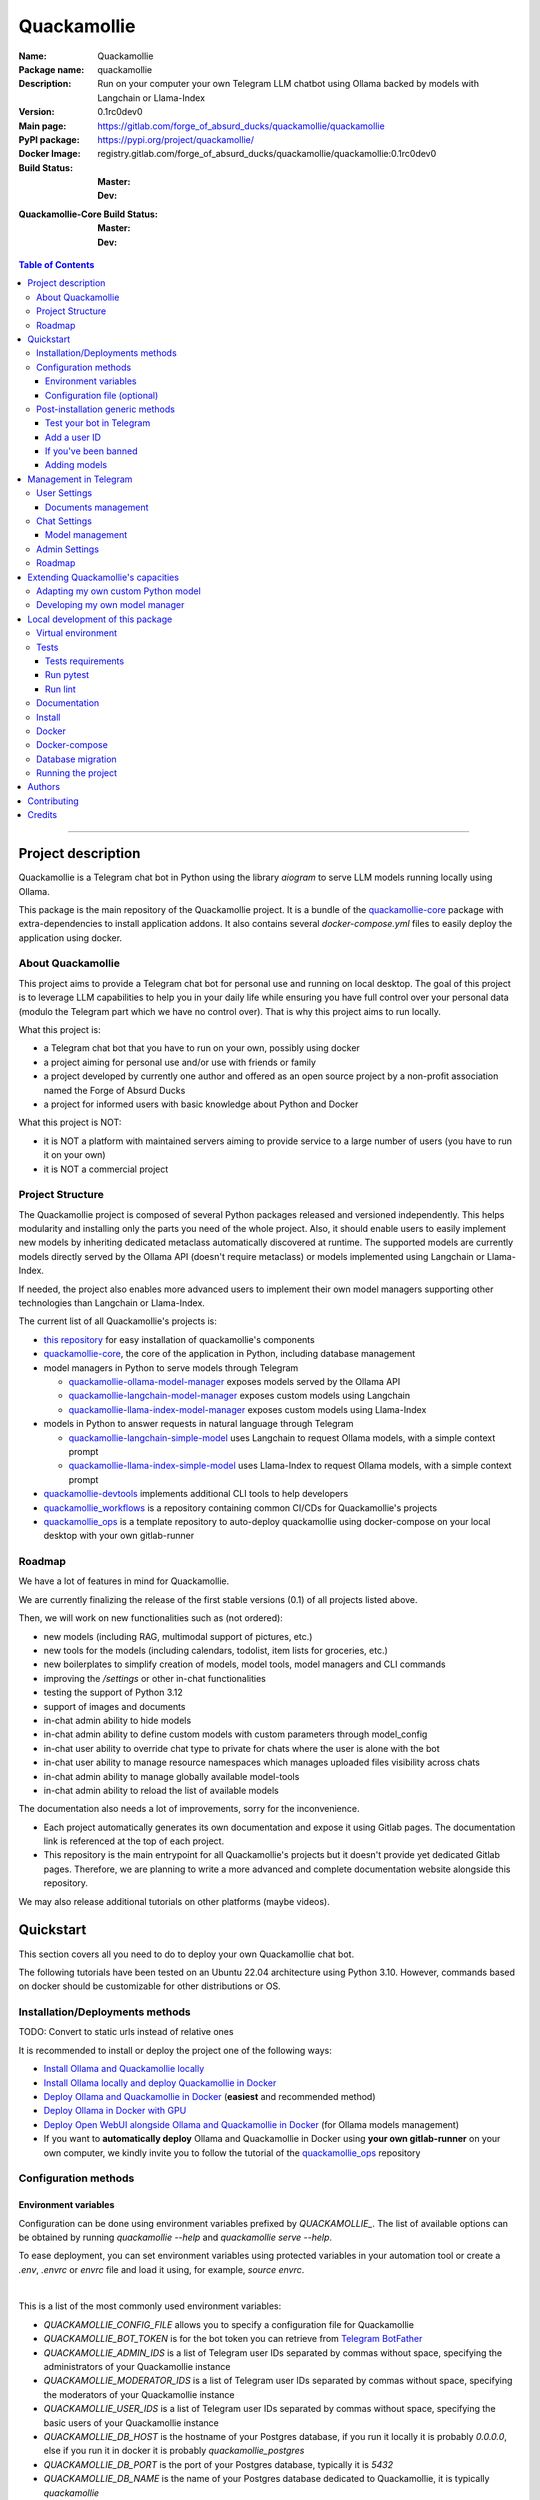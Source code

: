 ============
Quackamollie
============

:Name: Quackamollie
:Package name: quackamollie
:Description: Run on your computer your own Telegram LLM chatbot using Ollama backed by models with Langchain or Llama-Index
:Version: 0.1rc0dev0
:Main page: https://gitlab.com/forge_of_absurd_ducks/quackamollie/quackamollie
:PyPI package: https://pypi.org/project/quackamollie/
:Docker Image: registry.gitlab.com/forge_of_absurd_ducks/quackamollie/quackamollie:0.1rc0dev0
:Build Status:
    :Master: |master_pipeline_badge| |master_coverage_badge|
    :Dev: |dev_pipeline_badge| |dev_coverage_badge|
:Quackamollie-Core Build Status:
    :Master: |core_master_pipeline_badge| |core_master_coverage_badge|
    :Dev: |core_dev_pipeline_badge| |core_dev_coverage_badge|

.. |master_pipeline_badge| image:: https://gitlab.com/forge_of_absurd_ducks/quackamollie/quackamollie/badges/master/pipeline.svg
   :target: https://gitlab.com/forge_of_absurd_ducks/quackamollie/quackamollie/commits/master
   :alt: Master pipeline status
.. |master_coverage_badge| image:: https://gitlab.com/forge_of_absurd_ducks/quackamollie/quackamollie/badges/master/coverage.svg
   :target: https://gitlab.com/forge_of_absurd_ducks/quackamollie/quackamollie/commits/master
   :alt: Master coverage status

.. |dev_pipeline_badge| image:: https://gitlab.com/forge_of_absurd_ducks/quackamollie/quackamollie/badges/dev/pipeline.svg
   :target: https://gitlab.com/forge_of_absurd_ducks/quackamollie/quackamollie/commits/dev
   :alt: Dev pipeline status
.. |dev_coverage_badge| image:: https://gitlab.com/forge_of_absurd_ducks/quackamollie/quackamollie/badges/dev/coverage.svg
   :target: https://gitlab.com/forge_of_absurd_ducks/quackamollie/quackamollie/commits/dev
   :alt: Dev coverage status

.. |core_master_pipeline_badge| image:: https://gitlab.com/forge_of_absurd_ducks/quackamollie/lib/quackamollie_core/badges/master/pipeline.svg
   :target: https://gitlab.com/forge_of_absurd_ducks/quackamollie/lib/quackamollie_core/commits/master
   :alt: Quackamollie-core Master pipeline status
.. |core_master_coverage_badge| image:: https://gitlab.com/forge_of_absurd_ducks/quackamollie/lib/quackamollie_core/badges/master/coverage.svg
   :target: https://gitlab.com/forge_of_absurd_ducks/quackamollie/lib/quackamollie_core/commits/master
   :alt: Quackamollie-core Master coverage status

.. |core_dev_pipeline_badge| image:: https://gitlab.com/forge_of_absurd_ducks/quackamollie/lib/quackamollie_core/badges/dev/pipeline.svg
   :target: https://gitlab.com/forge_of_absurd_ducks/quackamollie/lib/quackamollie_core/commits/dev
   :alt: Quackamollie-core Dev pipeline status
.. |core_dev_coverage_badge| image:: https://gitlab.com/forge_of_absurd_ducks/quackamollie/lib/quackamollie_core/badges/dev/coverage.svg
   :target: https://gitlab.com/forge_of_absurd_ducks/quackamollie/lib/quackamollie_core/commits/dev
   :alt: Quackamollie-core Dev coverage status

.. contents:: Table of Contents
    :depth: 3
    :local:
    :backlinks: none

----


Project description
===================
Quackamollie is a Telegram chat bot in Python using the library `aiogram` to serve LLM models running locally using Ollama.

This package is the main repository of the Quackamollie project.
It is a bundle of the `quackamollie-core <https://gitlab.com/forge_of_absurd_ducks/quackamollie/lib/quackamollie_core>`_ package with extra-dependencies to install application addons.
It also contains several `docker-compose.yml` files to easily deploy the application using docker.


About Quackamollie
------------------
This project aims to provide a Telegram chat bot for personal use and running on local desktop.
The goal of this project is to leverage LLM capabilities to help you in your daily life while ensuring you have full control over your personal data (modulo the Telegram part which we have no control over).
That is why this project aims to run locally.

What this project is:

- a Telegram chat bot that you have to run on your own, possibly using docker
- a project aiming for personal use and/or use with friends or family
- a project developed by currently one author and offered as an open source project by a non-profit association named the Forge of Absurd Ducks
- a project for informed users with basic knowledge about Python and Docker

What this project is NOT:

- it is NOT a platform with maintained servers aiming to provide service to a large number of users (you have to run it on your own)
- it is NOT a commercial project


Project Structure
-----------------
The Quackamollie project is composed of several Python packages released and versioned independently.
This helps modularity and installing only the parts you need of the whole project.
Also, it should enable users to easily implement new models by inheriting dedicated metaclass automatically discovered at runtime.
The supported models are currently models directly served by the Ollama API (doesn't require metaclass) or models implemented using Langchain or Llama-Index.

If needed, the project also enables more advanced users to implement their own model managers supporting other technologies than Langchain or Llama-Index.

The current list of all Quackamollie's projects is:

- `this repository <https://gitlab.com/forge_of_absurd_ducks/quackamollie/quackamollie>`_ for easy installation of quackamollie's components
- `quackamollie-core <https://gitlab.com/forge_of_absurd_ducks/quackamollie/lib/quackamollie_core>`_, the core of the application in Python, including database management
- model managers in Python to serve models through Telegram

  - `quackamollie-ollama-model-manager <https://gitlab.com/forge_of_absurd_ducks/quackamollie/lib/model_managers/quackamollie_ollama_model_manager>`_ exposes models served by the Ollama API
  - `quackamollie-langchain-model-manager <https://gitlab.com/forge_of_absurd_ducks/quackamollie/lib/model_managers/quackamollie_langchain_model_manager>`_ exposes custom models using Langchain
  - `quackamollie-llama-index-model-manager <https://gitlab.com/forge_of_absurd_ducks/quackamollie/lib/model_managers/quackamollie_llama_index_model_manager>`_ exposes custom models using Llama-Index
- models in Python to answer requests in natural language through Telegram

  - `quackamollie-langchain-simple-model <https://gitlab.com/forge_of_absurd_ducks/quackamollie/lib/models/langchain/quackamollie_model_langchain_simple>`_ uses Langchain to request Ollama models, with a simple context prompt
  - `quackamollie-llama-index-simple-model <https://gitlab.com/forge_of_absurd_ducks/quackamollie/lib/models/llama_index/quackamollie_model_llama_index_simple>`_ uses Llama-Index to request Ollama models, with a simple context prompt
- `quackamollie-devtools <https://gitlab.com/forge_of_absurd_ducks/quackamollie/lib/cli/quackamollie_devtools>`_ implements additional CLI tools to help developers
- `quackamollie_workflows <https://gitlab.com/forge_of_absurd_ducks/quackamollie/ops/quackamollie_workflows>`_ is a repository containing common CI/CDs for Quackamollie's projects
- `quackamollie_ops <https://gitlab.com/forge_of_absurd_ducks/quackamollie/ops/quackamollie_ops>`_ is a template repository to auto-deploy quackamollie using docker-compose on your local desktop with your own gitlab-runner


Roadmap
-------
We have a lot of features in mind for Quackamollie.

We are currently finalizing the release of the first stable versions (0.1) of all projects listed above.

Then, we will work on new functionalities such as (not ordered):

- new models (including RAG, multimodal support of pictures, etc.)
- new tools for the models (including calendars, todolist, item lists for groceries, etc.)
- new boilerplates to simplify creation of models, model tools, model managers and CLI commands
- improving the `/settings` or other in-chat functionalities
- testing the support of Python 3.12
- support of images and documents
- in-chat admin ability to hide models
- in-chat admin ability to define custom models with custom parameters through model_config
- in-chat user ability to override chat type to private for chats where the user is alone with the bot
- in-chat user ability to manage resource namespaces which manages uploaded files visibility across chats
- in-chat admin ability to manage globally available model-tools
- in-chat admin ability to reload the list of available models

The documentation also needs a lot of improvements, sorry for the inconvenience.

- Each project automatically generates its own documentation and expose it using Gitlab pages. The documentation link is referenced at the top of each project.
- This repository is the main entrypoint for all Quackamollie's projects but it doesn't provide yet dedicated Gitlab pages.
  Therefore, we are planning to write a more advanced and complete documentation website alongside this repository.

We may also release additional tutorials on other platforms (maybe videos).


Quickstart
==========
This section covers all you need to do to deploy your own Quackamollie chat bot.

The following tutorials have been tested on an Ubuntu 22.04 architecture using Python 3.10.
However, commands based on docker should be customizable for other distributions or OS.


Installation/Deployments methods
--------------------------------

TODO: Convert to static urls instead of relative ones

It is recommended to install or deploy the project one of the following ways:

- `Install Ollama and Quackamollie locally <https://gitlab.com/forge_of_absurd_ducks/quackamollie/quackamollie/-/tree/master/docs/install/install_full_locally.rst>`_
- `Install Ollama locally and deploy Quackamollie in Docker <https://gitlab.com/forge_of_absurd_ducks/quackamollie/quackamollie/-/tree/master/docs/install/install_ollama_locally.rst>`_
- `Deploy Ollama and Quackamollie in Docker <https://gitlab.com/forge_of_absurd_ducks/quackamollie/quackamollie/-/tree/master/docs/install/install_full_docker.rst>`_ (**easiest** and recommended method)
- `Deploy Ollama in Docker with GPU <https://gitlab.com/forge_of_absurd_ducks/quackamollie/quackamollie/-/tree/master/docs/install/install_ollama_gpu.rst>`_
- `Deploy Open WebUI alongside Ollama and Quackamollie in Docker <https://gitlab.com/forge_of_absurd_ducks/quackamollie/quackamollie/-/tree/master/docs/install/install_open_webui.rst>`_ (for Ollama models management)
- If you want to **automatically deploy** Ollama and Quackamollie in Docker using **your own gitlab-runner** on your own computer,
  we kindly invite you to follow the tutorial of the `quackamollie_ops <https://gitlab.com/forge_of_absurd_ducks/quackamollie/ops/quackamollie_ops>`_ repository


Configuration methods
---------------------

Environment variables
~~~~~~~~~~~~~~~~~~~~~
Configuration can be done using environment variables prefixed by `QUACKAMOLLIE_`.
The list of available options can be obtained by running `quackamollie --help` and `quackamollie serve --help`.

To ease deployment, you can set environment variables using protected variables in your automation tool
or create a `.env`, `.envrc` or `envrc` file and load it using, for example, `source envrc`.

|

This is a list of the most commonly used environment variables:

- `QUACKAMOLLIE_CONFIG_FILE` allows you to specify a configuration file for Quackamollie
- `QUACKAMOLLIE_BOT_TOKEN` is for the bot token you can retrieve from `Telegram BotFather <https://core.telegram.org/bots/features#botfather>`_
- `QUACKAMOLLIE_ADMIN_IDS` is a list of Telegram user IDs separated by commas without space, specifying the administrators of your Quackamollie instance
- `QUACKAMOLLIE_MODERATOR_IDS` is a list of Telegram user IDs separated by commas without space, specifying the moderators of your Quackamollie instance
- `QUACKAMOLLIE_USER_IDS` is a list of Telegram user IDs separated by commas without space, specifying the basic users of your Quackamollie instance
- `QUACKAMOLLIE_DB_HOST` is the hostname of your Postgres database, if you run it locally it is probably `0.0.0.0`,
  else if you run it in docker it is probably `quackamollie_postgres`
- `QUACKAMOLLIE_DB_PORT` is the port of your Postgres database, typically it is `5432`
- `QUACKAMOLLIE_DB_NAME` is the name of your Postgres database dedicated to Quackamollie, it is typically `quackamollie`
- `QUACKAMOLLIE_DB_USERNAME` is the username to connect to your Postgres database
- `QUACKAMOLLIE_DB_PASSWORD` is the password to connect to your Postgres database
- `QUACKAMOLLIE_OLLAMA_BASE_URL` is the URL of your Ollama instance, if you run it locally the URL is typically `http://0.0.0.0:11434`,
  or if it runs in docker the URL is typically `http://${QUACKAMOLLIE_OLLAMA_HOST:-quackamollie-ollama}:11434`

Additionally, if you are using the `docker-compose.yml` files, you can set these variables:

- `POSTGRES_DOCKER_TAG` overrides the tag to use for the Postgres docker image, by default it is `16`
- `OLLAMA_DOCKER_TAG` overrides the tag to use for the Ollama docker image, by default it is `latest`
- `QUACKAMOLLIE_OLLAMA_HOST` overrides the Ollama hostname and is used to infer the `QUACKAMOLLIE_OLLAMA_BASE_URL` environment variable,
  by default it is `quackamollie-ollama`
- `QUACKAMOLLIE_DOCKER_TAG` overrides the tag to use for the Quackamollie docker images, by default it is `latest`

If you are using the additional `gpu.docker-compose.yml` file to enable GPU in Ollama:

- `OLLAMA_GPU_DRIVER` overrides the driver to use for your GPU in your Ollama instance, by default it is `nvidia`
- `OLLAMA_GPU_COUNT` overrides the GPU count available in your Ollama instance, by default it is `1`

If you are using the additional `open-webui.docker-compose.yml` file to deploy an Open WebUI instance:

- `OPEN_WEBUI_DOCKER_TAG` overrides the tag to use for Open WebUI docker images, by default it is `latest`
- `OPEN_WEBUI_HOST` overrides the hostname of your Open WebUI instance, by default it is `quackamollie-open-webui`
- `OPEN_WEBUI_PORT` overrides the port on which your Open WebUI instance is served, by default it is `3000`

|

If you're using the default values and no configuration file, then **the minimal environment variables you should set are**:

- `QUACKAMOLLIE_BOT_TOKEN` must be set to a valid value given by the `BotFather <https://core.telegram.org/bots/features#botfather>`_
- `QUACKAMOLLIE_DB_USERNAME` should be set to secure your Postgres database
- `QUACKAMOLLIE_DB_PASSWORD` should be set to secure your Postgres database
- `QUACKAMOLLIE_ADMIN_IDS` should typically at least contain your own Telegram ID or you will not be able to request your bot

**N.B**: If you don't know your own ID, please start the bot without specifying it, then send one message that will be rejected
and finally retrieve your ID from the logs or `user_filter` files, as explained in `Add a user ID <Add a user ID>`_.


Configuration file (optional)
~~~~~~~~~~~~~~~~~~~~~~~~~~~~~
Alternatively, you can configure your instance with a configuration file.
Examples are given in the `config/examples folder <https://gitlab.com/forge_of_absurd_ducks/quackamollie/quackamollie/-/tree/master/config/examples>`_.
You can copy and adapt the given example `config/examples/config.yml`.
If needed, a configuration file example `config/examples/config_with_logging.yml` shows how to set more advanced logging.

Alternatively, you can directly download the `config.yml` file from the repository and then adapt it to your needs:

.. code-block:: bash

  wget https://gitlab.com/forge_of_absurd_ducks/quackamollie/quackamollie/-/raw/master/config/examples/config.yml

As shown in the example below, your configuration file may contain a section `db` to allow initialization of the
Postgres database using `quackamollie db alembic` commands.
If you want to avoid duplicated entries between `serve` and `db` sections, you may want to use `environment variables <Environment variables>`_ instead.

This is an example of what your configuration file can look like:

.. code-block:: yaml

  serve:
    bot_token: **********:***********************************
    admin_ids: 0123456789,9876543210
    moderator_ids: 9999999999
    user_ids: 0000000000,1111111111,2222222222,3333333333,4444444444
    default_model_manager: ollama
    default_model: llama3:latest
    db_host: 0.0.0.0
    db_port: 5432
    db_username: quackamollie
    db_password: **************************************************
    db_name: quackamollie
  db:
    db_host: 0.0.0.0
    db_port: 5432
    db_username: quackamollie
    db_password: **************************************************
    db_name: quackamollie


Post-installation generic methods
---------------------------------
In these subsections, we present post-installations steps which requires your bot to be started.
These subsections show what you can expect to see in Telegram and how to change your settings to get started.

Test your bot in Telegram
~~~~~~~~~~~~~~~~~~~~~~~~~
- Start a chat with your bot on Telegram and send `/start` to register.

- If you receive an error message like the following, jump to the `next subsection <Add a user ID>`_ and then retry the `/start` command

.. image:: https://gitlab.com/forge_of_absurd_ducks/quackamollie/quackamollie/-/raw/master/images/access_denied.png
   :alt: Error message in Telegram chat showing the text "Access denied. This is a private bot for private use. Try contacting the administrator if you know them, else please do NOT write to me again."
   :align: center

- If you receive an answer like this one, this means your bot is running and you registered successfully

.. image:: https://gitlab.com/forge_of_absurd_ducks/quackamollie/quackamollie/-/raw/master/images/start_command.png
   :alt: Answer expected when using the `/start` command for the first time
   :align: center

- Additionally, you can check the user was created in the database by using `pgcli`

.. code-block:: bash

  pip install pgcli
  pgcli -U "${QUACKAMOLLIE_DB_USERNAME}" -h "${QUACKAMOLLIE_DB_HOST}" -p "${QUACKAMOLLIE_DB_PORT}" "${QUACKAMOLLIE_DB_NAME}"
  SELECT * FROM users;

- If you didn't set a default model and model manager and you sent a message to the bot, you should expect an answer like this one:

.. image:: https://gitlab.com/forge_of_absurd_ducks/quackamollie/quackamollie/-/raw/master/images/error_model_not_set.png
   :alt: Error message in Telegram chat showing the text "No valid model manager is set for this chat. Please use /settings to set a model."
   :align: center

- Navigate to `Chat Settings` (use `/settings` if needed)

.. image:: https://gitlab.com/forge_of_absurd_ducks/quackamollie/quackamollie/-/raw/master/images/settings_no_default_model.png
   :alt: Answer expected when navigating to the `Chat Settings` section
   :align: center

- Choose a model in the `Chat Settings/Model Management` section.
  The image below shows the expected output when quackamollie is installed with the extra-dependencies `common` and the model `llama3:latest` have been pulled.

.. image:: https://gitlab.com/forge_of_absurd_ducks/quackamollie/quackamollie/-/raw/master/images/model_management_common_install.png
   :alt: Answer expected when navigating to the `Chat Settings/Model Management` section, for `quackamollie[common]` install
   :align: center

- After choosing a model, you should expect an output like this one. Here, we chose the model `🦙☝️ llama-index | 🦙☝️ simple-llama-index` for demonstration.

.. image:: https://gitlab.com/forge_of_absurd_ducks/quackamollie/quackamollie/-/raw/master/images/model_llama_index_simple_chosen.png
   :alt: Answer expected when choosing the model `llama-index | simple-llama-index` in the `Chat Settings/Model Management` section
   :align: center

- If you hit the `Go Back` button, you should see your choice listed

.. image:: https://gitlab.com/forge_of_absurd_ducks/quackamollie/quackamollie/-/raw/master/images/settings_llama_index_simple_chosen.png
   :alt: Answer expected when navigating to the `Chat Settings/Model Management` section after choosing the `llama-index | simple-llama-index` model
   :align: center

- Send the bot a message and you should obtain an answer like this one (this run was on a personal laptop without GPU, so it is to be expected that executions take more than 10 seconds)

.. image:: https://gitlab.com/forge_of_absurd_ducks/quackamollie/quackamollie/-/raw/master/images/hello_answer_llama_index_simple.png
   :alt: Answer expected when saying "Hello!" to the `llama-index | simple-llama-index` model
   :align: center


Add a user ID
~~~~~~~~~~~~~
- If you didn't know your Telegram user ID and the `/start` command gave you an answer like this one:

.. image:: https://gitlab.com/forge_of_absurd_ducks/quackamollie/quackamollie/-/raw/master/images/access_denied.png
   :alt: Error message in Telegram chat showing the text "Access denied. This is a private bot for private use. Try contacting the administrator if you know them, else please do NOT write to me again."
   :align: center

- then your ID should be listed in the data directory typically under `data/quackamollie/user_filter/unauthorized_activity.json`

- Alternatively, it should appear in the logs

- Once you retrieved your ID, change your configuration and restart your bot

- Try testing the bot again


If you've been banned
~~~~~~~~~~~~~~~~~~~~~
- If you encounter this error, it means you've been added to list of banned users by quackamollie for your bot instance.

.. image:: https://gitlab.com/forge_of_absurd_ducks/quackamollie/quackamollie/-/raw/master/images/user_banned.png
   :alt: Error message in Telegram chat showing the text "Access denied for too many requests. You are now officially banned from this bot and all your next messages will be totally ignored."
   :align: center

- There is only one way to unban a user, it is by manually editing the file `data/quackamollie/user_filter/banned_users.json`
  and removing the concerned user ID from it. Then you should change your configuration and restart your application for changes to take effects.

- Users are banned after less than 10 messages sent. It is a strict rule to improve security. We chose such a rule because this bot
  aims for private use, eventually with friends or family. Therefore, adding new users shouldn't be something you do much often
  and this helps a bit reducing attacks possibilities.

- Message of ban users are ignored by a dedicated `outer middleware <https://docs.aiogram.dev/en/latest/dispatcher/middlewares.html>`_ filtering input messages.


Adding models
~~~~~~~~~~~~~
To add models, please see the specific post-installation methods depending on the way you installed Quackamollie and Ollama.


Management in Telegram
======================
For now, in-app management is very limited, sorry for the inconvenience.

User Settings
-------------
This section of the settings shows actions a user can do depending on its rights and the current chat.

Documents management
~~~~~~~~~~~~~~~~~~~~
This section of settings is currently in development and should be released in quackamollie v0.2.


Chat Settings
-------------
This section of the settings shows actions a user can do in the current chat. It includes setting the model to use in the current chat.

Model management
~~~~~~~~~~~~~~~~
This subsection of the settings lists the available models for the current chat.
Models are listed through the automatically discovered model managers.


Admin Settings
-------------
This section of the settings enables administrators or moderators to manage the entire Quackamollie instance.
This section is currently in development and a first minimal version should be released in quackamollie v0.2.


Roadmap
-------
What we're currently aiming for is (ordered list):

- admin ability to reload available models
- admin ability to hide models
- admin ability to define custom models with custom parameters through model_config
- user ability to override chat type to private for chats where the user is alone with the bot
- user ability to manage resource namespaces which manages uploaded files visibility across chats
- admin ability to manage globally available model-tools


Extending Quackamollie's capacities
===================================

Adapting my own custom Python model
-----------------------------------
In writing, sorry for the inconvenience...


Developing my own model manager
-------------------------------
In writing, sorry for the inconvenience...


Local development of this package
=================================
The sections above are at destination of developers or maintainers of this Python package.

Virtual environment
-------------------
- Setup a virtual environment in python 3.10

.. code-block:: bash

   make venv
   # or
   python3 -m venv venv

- Activate the environment

.. code-block:: bash

   source venv/bin/activate

- If you want to deactivate the environment

.. code-block:: bash

   deactivate


Tests
-----

Tests requirements
~~~~~~~~~~~~~~~~~~
- Install test requirements

.. code-block:: bash

   make devtools
   # or
   pip install tox

Run pytest
~~~~~~~~~~
- Run the tests

.. code-block:: bash

   tox

Run lint
~~~~~~~~
- Run the lintage

.. code-block:: bash

   tox -e lint


Documentation
-------------
- Since this package is just a bundle, it contains no documentation. In future release, we may add to this repository
  a documentation with tutorials.

- If needed, an automatically generated version of the `quackamollie-core` documentation can be found
  at https://quackamollie-core-forge-of-absurd-ducks-quackamo-49d876569a9ad7.gitlab.io


Install
-------
- Install the application from sources

.. code-block:: bash

   make install
   # or
   pip install .

- Or install it from distribution

.. code-block:: bash

   pip install dist/quackamollie-0.1rc0dev0.tar.gz

- Or install it from wheel

.. code-block:: bash

   pip install dist/quackamollie-0.1rc0dev0.whl

- Or install it from PyPi repository

.. code-block:: bash

   pip install quackamollie  # latest
   # or
   pip install "quackamollie==0.1rc0dev0"


Docker
------
- To build the application docker

.. code-block:: bash

   docker build --network=host -t quackamollie:0.1rc0dev0 .

- The official Docker image of this project is available at: registry.gitlab.com/forge_of_absurd_ducks/quackamollie/quackamollie

- You can pull the image of the current release:

.. code-block:: bash

   docker pull registry.gitlab.com/forge_of_absurd_ducks/quackamollie/quackamollie:latest  # or dev
   # or
   docker pull registry.gitlab.com/forge_of_absurd_ducks/quackamollie/quackamollie:0.1rc0dev0


Docker-compose
--------------
- To run database using docker-compose, you must first set environment variables:

  - `QUACKAMOLLIE_CONFIG_FILE`: typically `config/config.yml`
  - `QUACKAMOLLIE_DB_HOST`: typically `0.0.0.0`
  - `QUACKAMOLLIE_DB_PORT`: typically `5432`
  - `QUACKAMOLLIE_DB_NAME`: typically `quackamollie`
  - `QUACKAMOLLIE_DB_USERNAME`: typically `quackamollie`
  - `QUACKAMOLLIE_DB_PASSWORD`: choose a strong admin password

- Then you can run:

.. code-block:: bash

   docker compose up
   # or to detach
   docker compose up -d

   # if you need to run it with sudo don't forget to add the -E option to pass the environment variables you've set
   sudo -E docker compose up


Database migration
------------------
- Quackamollie provides a wrapper for the `alembic` command which initializes the database info the same way they are
  initialized at runtime. You can call `alembic` by using instead `quackamollie db alembic`. For example:

.. code-block:: bash

   quackamollie db alembic --help

- However, for this to work you need to have in your current directory the file
  `alembic.ini <https://gitlab.com/forge_of_absurd_ducks/quackamollie/lib/quackamollie_core/-/raw/master/alembic.ini>`_ and the directory
  `migrations/ <https://gitlab.com/forge_of_absurd_ducks/quackamollie/lib/quackamollie_core/-/tree/master/migrations>`_ from the
  `quackamollie-core <https://gitlab.com/forge_of_absurd_ducks/quackamollie/lib/quackamollie_core>`_ repository

- Instead of downloading the files locally, we recommend you to run the dedicated docker image or to use `docker compose`

  - You can migrate using the `docker` image from our official docker registry.

  .. code-block:: bash

    docker run --rm --name quackamollie-migration \
    --network host \
    --mount type=bind,source="$(pwd)"/config/config.yml,target=/config/config.yml,readonly \
    registry.gitlab.com/forge_of_absurd_ducks/quackamollie/quackamollie:0.1rc0dev0 \
    -vvvv -c /config/config.yml db alembic upgrade head

    # if you need to run it with sudo don't forget to add the -E option to pass the environment variables you've set
    sudo -E docker run --rm --name quackamollie-migration \
    --network host \
    --mount type=bind,source="$(pwd)"/config/config.yml,target=/config/config.yml,readonly \
    registry.gitlab.com/forge_of_absurd_ducks/quackamollie/quackamollie:0.1rc0dev0 \
    -vvvv -c /config/config.yml db alembic upgrade head

  - Or you can achieve the same in a `docker-compose.yml` file as demonstrated in this repository

  .. code-block:: yaml

    services:
      quackamollie_db_migration:
        image: registry.gitlab.com/forge_of_absurd_ducks/quackamollie/quackamollie:0.1rc0dev0
        container_name: quackamollie_db_migration
        command: "-vvvv -c /config/config.yml db alembic upgrade head"
        network_mode: host
        restart: no
        depends_on:
          - quackamollie_postgres
        volumes:
          - ${QUACKAMOLLIE_CONFIG_FILE}:/config/config.yml


Running the project
-------------------
Quackamollie provides a command tool line named `quackamollie`.
You can find examples of configuration files in the folder `config/examples`.

.. code-block:: bash

   quackamollie -vvvv -c config/config.yml serve

Pictures and demonstration videos will be included in the documentation in future releases.


Authors
=======

- **QuacktorAI** - *Initial work* - `quacktorai <https://gitlab.com/quacktorai>`_


Contributing
============
Currently, contributions are frozen because the project is still in very early stages and I have yet to push the whole architecture.

For more details on the general contributing mindset of this project, please refer to `CONTRIBUTING.md <https://gitlab.com/forge_of_absurd_ducks/quackamollie/quackamollie/-/tree/master/CONTRIBUTING.md>`_.


Credits
=======

Section in writing, sorry for the inconvenience.

